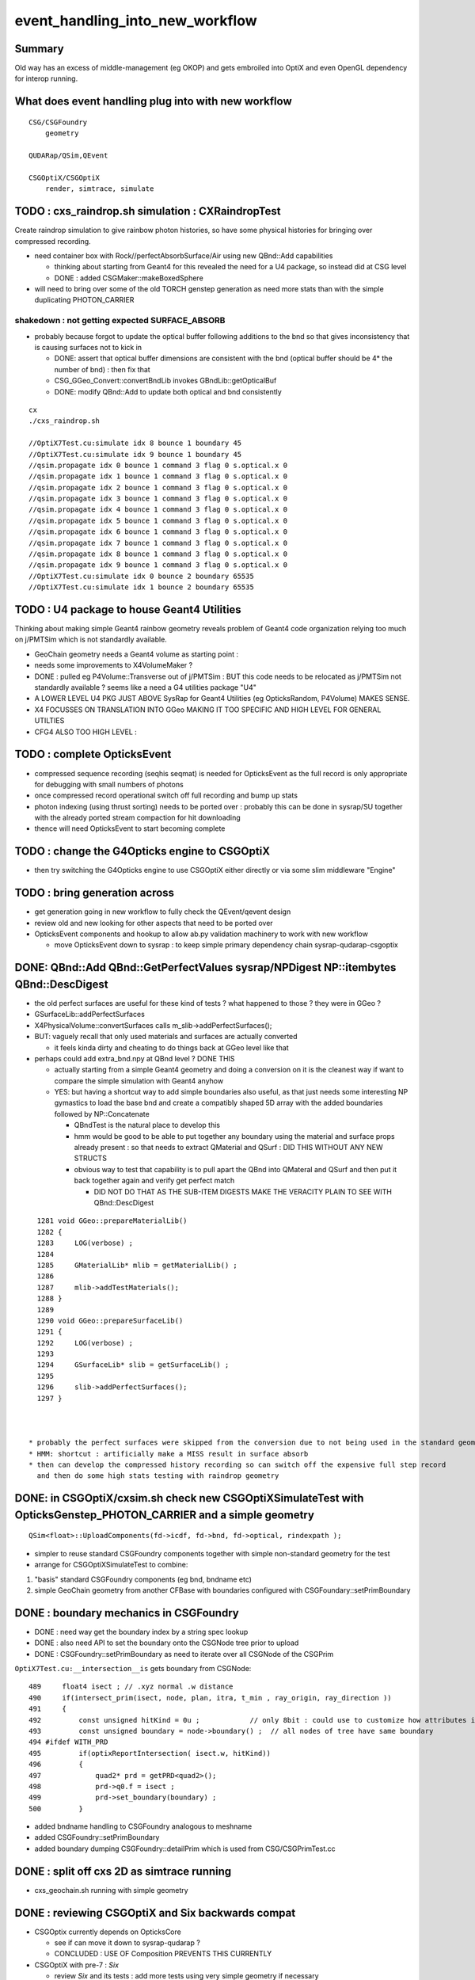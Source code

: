 event_handling_into_new_workflow
====================================

Summary
---------

Old way has an excess of middle-management (eg OKOP) and 
gets embroiled into OptiX and even OpenGL dependency for interop running.  


What does event handling plug into with new workflow
--------------------------------------------------------

::

    CSG/CSGFoundry 
        geometry 

    QUDARap/QSim,QEvent

    CSGOptiX/CSGOptiX
        render, simtrace, simulate 



TODO : cxs_raindrop.sh simulation : CXRaindropTest 
-------------------------------------------------------

Create raindrop simulation to give rainbow photon histories, 
so have some physical histories for bringing over compressed recording.

* need container box with Rock//perfectAbsorbSurface/Air using new QBnd::Add capabilities

  * thinking about starting from Geant4 for this revealed the need for a U4 package, 
    so instead did at CSG level 
  * DONE : added CSGMaker::makeBoxedSphere

* will need to bring over some of the old TORCH genstep generation as
  need more stats than with the simple duplicating PHOTON_CARRIER


shakedown : not getting expected SURFACE_ABSORB
~~~~~~~~~~~~~~~~~~~~~~~~~~~~~~~~~~~~~~~~~~~~~~~~~~

* probably because forgot to update the optical buffer following additions to the bnd 
  so that gives inconsistency that is causing surfaces not to kick in 

  * DONE: assert that optical buffer dimensions are consistent with the bnd
    (optical buffer should be 4* the number of bnd) : then fix that 

  * CSG_GGeo_Convert::convertBndLib invokes GBndLib::getOpticalBuf 

  * DONE: modify QBnd::Add to update both optical and bnd consistently 



::

    cx
    ./cxs_raindrop.sh

    //OptiX7Test.cu:simulate idx 8 bounce 1 boundary 45 
    //OptiX7Test.cu:simulate idx 9 bounce 1 boundary 45 
    //qsim.propagate idx 0 bounce 1 command 3 flag 0 s.optical.x 0 
    //qsim.propagate idx 1 bounce 1 command 3 flag 0 s.optical.x 0 
    //qsim.propagate idx 2 bounce 1 command 3 flag 0 s.optical.x 0 
    //qsim.propagate idx 3 bounce 1 command 3 flag 0 s.optical.x 0 
    //qsim.propagate idx 4 bounce 1 command 3 flag 0 s.optical.x 0 
    //qsim.propagate idx 5 bounce 1 command 3 flag 0 s.optical.x 0 
    //qsim.propagate idx 6 bounce 1 command 3 flag 0 s.optical.x 0 
    //qsim.propagate idx 7 bounce 1 command 3 flag 0 s.optical.x 0 
    //qsim.propagate idx 8 bounce 1 command 3 flag 0 s.optical.x 0 
    //qsim.propagate idx 9 bounce 1 command 3 flag 0 s.optical.x 0 
    //OptiX7Test.cu:simulate idx 0 bounce 2 boundary 65535 
    //OptiX7Test.cu:simulate idx 1 bounce 2 boundary 65535 




TODO : U4 package to house Geant4 Utilities 
----------------------------------------------

Thinking about making simple Geant4 rainbow geometry reveals 
problem of Geant4 code organization relying too much on j/PMTSim
which is not standardly available.

* GeoChain geometry needs a Geant4 volume as starting point : 
* needs some improvements to X4VolumeMaker ?
* DONE : pulled eg P4Volume::Transverse out of j/PMTSim : 
  BUT this code needs to be relocated as j/PMTSim not standardly available ? 
  seems like a need a G4 utilities package "U4" 

* A LOWER LEVEL U4 PKG JUST ABOVE SysRap for Geant4 Utilities (eg OpticksRandom, P4Volume) MAKES SENSE.
* X4 FOCUSSES ON TRANSLATION INTO GGeo MAKING IT TOO SPECIFIC AND HIGH LEVEL FOR GENERAL UTILTIES
* CFG4 ALSO TOO HIGH LEVEL : 


TODO : complete OpticksEvent 
---------------------------------

* compressed sequence recording (seqhis seqmat) is needed for OpticksEvent 
  as the full record is only appropriate for debugging with small numbers of photons 

* once compressed record operational switch off full recording and bump up stats

* photon indexing (using thrust sorting) needs to be ported over : probably this can be done in sysrap/SU
  together with the already ported stream compaction for hit downloading

* thence will need OpticksEvent to start becoming complete


TODO : change the G4Opticks engine to CSGOptiX
-------------------------------------------------

* then try switching the G4Opticks engine to use CSGOptiX either directly or via some slim middleware "Engine" 
 

TODO : bring generation across
------------------------------------

* get generation going in new workflow to fully check the QEvent/qevent design  

* review old and new looking for other aspects that need to be ported over 




* OpticksEvent components and hookup to allow ab.py validation machinery to work with new workflow

  * move OpticksEvent down to sysrap : to keep simple primary dependency chain sysrap-qudarap-csgoptix



DONE: QBnd::Add QBnd::GetPerfectValues sysrap/NPDigest NP::itembytes QBnd::DescDigest 
----------------------------------------------------------------------------------------
 
* the old perfect surfaces are useful for these kind of tests ? what happened to those ? they were in GGeo ? 
* GSurfaceLib::addPerfectSurfaces
* X4PhysicalVolume::convertSurfaces calls m_slib->addPerfectSurfaces(); 
* BUT: vaguely recall that only used materials and surfaces are actually converted

  * it feels kinda dirty and cheating to do things back at GGeo level like that 

* perhaps could add extra_bnd.npy at QBnd level ? DONE THIS

  * actually starting from a simple Geant4 geometry and doing a conversion on it 
    is the cleanest way if want to compare the simple simulation with Geant4 anyhow

  * YES: but having a shortcut way to add simple boundaries also useful, as that just 
    needs some interesting NP gymastics to load the base bnd and create a compatibly shaped 5D array 
    with the added boundaries followed by NP::Concatenate

    * QBndTest is the natural place to develop this 
    * hmm would be good to be able to put together any boundary using the material and surface props 
      already present : so that needs to extract QMaterial and QSurf : DID THIS WITHOUT ANY NEW STRUCTS 
    * obvious way to test that capability is to pull apart the QBnd into QMateral and QSurf 
      and then put it back together again and verify get perfect match  

      * DID NOT DO THAT AS THE SUB-ITEM DIGESTS MAKE THE VERACITY PLAIN TO SEE WITH QBnd::DescDigest 


::

    1281 void GGeo::prepareMaterialLib()
    1282 {
    1283     LOG(verbose) ;
    1284 
    1285     GMaterialLib* mlib = getMaterialLib() ;
    1286 
    1287     mlib->addTestMaterials();
    1288 }
    1289 
    1290 void GGeo::prepareSurfaceLib()
    1291 {
    1292     LOG(verbose) ;
    1293 
    1294     GSurfaceLib* slib = getSurfaceLib() ;
    1295 
    1296     slib->addPerfectSurfaces();
    1297 }



  * probably the perfect surfaces were skipped from the conversion due to not being used in the standard geometry
  * HMM: shortcut : artificially make a MISS result in surface absorb 
  * then can develop the compressed history recording so can switch off the expensive full step record
    and then do some high stats testing with raindrop geometry 
 


DONE: in CSGOptiX/cxsim.sh check new CSGOptiXSimulateTest with OpticksGenstep_PHOTON_CARRIER and a simple geometry
----------------------------------------------------------------------------------------------------------------------

:: 

    QSim<float>::UploadComponents(fd->icdf, fd->bnd, fd->optical, rindexpath );

* simpler to reuse standard CSGFoundry components together with simple non-standard geometry for the test
* arrange for CSGOptiXSimulateTest to combine:

1. "basis" standard CSGFoundry components (eg bnd, bndname etc) 
2. simple GeoChain geometry from another CFBase with boundaries configured with CSGFoundary::setPrimBoundary 


DONE : boundary mechanics in CSGFoundry
-----------------------------------------

* DONE : need way get the boundary index by a string spec lookup 
* DONE : also need API to set the boundary onto the CSGNode tree prior to upload 
* DONE : CSGFoundry::setPrimBoundary as need to iterate over all CSGNode of the CSGPrim 
 
``OptiX7Test.cu:__intersection__is`` gets boundary from CSGNode::

    489     float4 isect ; // .xyz normal .w distance 
    490     if(intersect_prim(isect, node, plan, itra, t_min , ray_origin, ray_direction ))
    491     {
    492         const unsigned hitKind = 0u ;            // only 8bit : could use to customize how attributes interpreted
    493         const unsigned boundary = node->boundary() ;  // all nodes of tree have same boundary 
    494 #ifdef WITH_PRD
    495         if(optixReportIntersection( isect.w, hitKind))
    496         {
    497             quad2* prd = getPRD<quad2>();
    498             prd->q0.f = isect ;
    499             prd->set_boundary(boundary) ;
    500         }

* added bndname handling to CSGFoundry analogous to meshname
* added CSGFoundry::setPrimBoundary 
* added boundary dumping CSGFoundry::detailPrim which is used from CSG/CSGPrimTest.cc 



DONE : split off cxs 2D as simtrace running
-----------------------------------------------

* cxs_geochain.sh running with simple geometry 


DONE : reviewing CSGOptiX and Six backwards compat
----------------------------------------------------

* CSGOptix currently depends on OpticksCore

  * see if can move it down to sysrap-qudarap ?
  * CONCLUDED : USE OF Composition PREVENTS THIS CURRENTLY 

* CSGOptiX with pre-7 : *Six* 

  * review *Six* and its tests : add more tests using very simple geometry if necessary 

    * DONE : added minimal CSGOptiXTest 

  * update *Six* backwards compat machinery to accomodate recent QUDARap developments 

    * CONCLUDED : EFFORT NOT WORTHY OF THE BENEFIT 
    * **END OF THE LINE FOR OptiX < 7 SIM : OTHER THAN RENDERING**

  * arrange for the two "branches" to share more code, eg 
 
    * can more use of OptiX 6/CUDA interop be made : using alt view of same CUDA buffers  
    * DONE: now using Frame with both branches 


DONE : incorporate SU stream compaction into QEvent::getHits 
----------------------------------------------------------------

* QEvent/qevent needs hit buffer handling integrating SU stream compaction SU::select_copy_device_to_host_presized
  
  * developed this at small scale using mock_propagate with mock_prd 
  * holding the selector functor in QEvent


DONE : incorporate QEvent/qevent into QSim/qsim
---------------------------------------------------

* incorporate QEvent/qevent into QSim/qsim and test utility of qevent encapsulated buffer handling with QSimTest, 
  if the design is appropriate this should significantly simplify and remove duplication of buffer handling in QSimTest 
  and become the basis for real event handling  

  * hmm many tests are photon level, with no gensteps so need to check QEvent::setNumPhotons  
  * actually the main benefit of QEvent/qevent comes when actually generating photons on device
    which requires use of QEvent::setGensteps with seeding etc.. 
  * photon level tests are sufficiently different from standard running 
    that they will not benefit much from QEvent. 
  * HMM: looking at CSGOptiX/OptiX7Test.cu:simulate the qevent and qsim instances 
    are kept separate and both come in from params 


   

Review Progress already in new workflow
------------------------------------------

qudarap/tests/QSimWithEventTest.cc 
     much more direct approach than old way revolving around QEvent/qevent 

     * this can act as nucleus for bringing over functionality

QEvent.hh/qevent.h
     moved QSeed into QEvent for clarity 

What about dependencies:

* qudarap can almost go down to depending on sysrap (not optickscore)
* would like to stay with that by moving OpticksEvent down to sysrap  


How to migrate from old to new workflow ? What level to make switch over ?
----------------------------------------------------------------------------

* SUSPECT QUICKER (AND BETTER) TO START WITH FRESH DESIGN, 
  AND GRAB PIECES FROM OLD WORKFLOW THAT CAN BE REUSED AS NEEDED

  * qudarap/tests/QSimWithEventTest.cc can act as nucleus for development 


* want to come up with something much simpler than old way 
* needs to be testable with CUDA only (no OptiX)  

* fundamentals (OpticksEvent) can be reused mostly intact, all the 
  middle management needs to be scrapped 

* OpticksEvent format can stay almost exactly the same, just with NPY replaced by NP
* G4Opticks interface can stay almost exactly the same, just with NPY replaced by NP

  * what about internals okop/OpMgr ? 

* does okop stay or go ?  clearly it must GO, its too embroiled in 
  OptiXRap and is far too middle management style to be usable 


g4ok/G4Opticks 
    top level : depending on okop/OpMgr 
         
okop/OpMgr : not doing much itself 

    * coordinates OpticksRun m_run and OpPropagator m_propagator 
    * OpticksEvent coordination
    * OpMgr::propagate uses OpticksRun m_run to create OpticksEvent from gensteps 

okop/OpPropagator : again not doing much itself      

    * holds m_engine:OpEngine m_tracer:OpTracer  
    * (CSGOptiX::render CSGOptiX::simulate are different methods of same CSGOptiX instance) 

okop/OpEngine : using OptiXRap OConfig/OContext/OEvent/OPropagator/OScene and okop OpSeeder/OpZeroer/OpIndexer

    * m_oevt:OEvent
    * m_propagator:OPropagator
    * m_seeder:OpSeeder
    * m_zeroer:OpZeroer
    * m_indexer:OpIndexer

opticksgeo/OpticksHub
   acted as intermediary on top of GGeo : given the move to new CSG geometry this has lost its reason to live      

oxrap/OEvent
    OEvent::createBuffers(OpticksEvent* evt)
        functionality clearly needed in QUDARap going from the CPU side OpticksEvent to GPU side buffers
        but the way of doing that will be very different (plain CUDA, no OptiX) 



All Packages : Thinking of their future (or not)
-------------------------------------------------

::

    epsilon:qudarap blyth$ opticks-deps
    [2022-04-09 14:45:58,096] p99829 {/Users/blyth/opticks/bin/CMakeLists.py:170} INFO - home /Users/blyth/opticks 
              API_TAG :        reldir :         bash- :     Proj.name : dep Proj.names  
     10        OKCONF :        okconf :        okconf :        OKConf : OpticksCUDA OptiX G4  
     20        SYSRAP :        sysrap :        sysrap :        SysRap : OKConf NLJSON PLog OpticksCUDA  

             GROWING BASIS

     30          BRAP :      boostrap :          brap :      BoostRap : Boost BoostAsio NLJSON PLog SysRap Threads  
     40           NPY :           npy :           npy :           NPY : PLog GLM BoostRap  
     50        OKCORE :   optickscore :           okc :   OpticksCore : NPY  
              
            LONGTERM : ELIMINATE BRAP, NPY, REPLACE boost:program_options with something else   
            SO OKCORE CAN SINK TO JUST ABOVE SYSRAP 


     60          GGEO :          ggeo :          ggeo :          GGeo : OpticksCore  
    165            X4 :         extg4 :            x4 :         ExtG4 : G4 GGeo OpticksXercesC CLHEP PMTSim  
    170          CFG4 :          cfg4 :          cfg4 :          CFG4 : G4 ExtG4 OpticksXercesC OpticksGeo ThrustRap  

            VERY LONGTERM : REPLACE GGEO WITH G4->CSG DIRECT WORKFLOW 
            THIS WILL NEED TO HANDLE THE NPY PRIM AND THE VITAL GGEO GInstancer FACTORIZATION


     90         OKGEO :    opticksgeo :           okg :    OpticksGeo : OpticksCore GGeo  
    100       CUDARAP :       cudarap :       cudarap :       CUDARap : SysRap OpticksCUDA  
    110         THRAP :     thrustrap :         thrap :     ThrustRap : OpticksCore CUDARap  
    120         OXRAP :      optixrap :         oxrap :      OptiXRap : OKConf OptiX OpticksGeo ThrustRap  
    130          OKOP :          okop :          okop :          OKOP : OptiXRap  

              SHORTTERM : ELIMINATE ALL THESE 

    140        OGLRAP :        oglrap :        oglrap :        OGLRap : ImGui OpticksGLEW BoostAsio OpticksGLFW OpticksGeo  
    150          OKGL :     opticksgl :          okgl :     OpticksGL : OGLRap OKOP  
    160            OK :            ok :            ok :            OK : OpticksGL  
    180          OKG4 :          okg4 :          okg4 :          OKG4 : OK CFG4  

              GRAPHICS RELATED DEVELOPMENT ON HOLD AS DIFFICULT TO DO INTEROP IN REMOTE WORKING MODE

    190          G4OK :          g4ok :          g4ok :          G4OK : CFG4 ExtG4 OKOP  

               SHORTTERM : SWITCH OKOP -> CSGOptiX

    200          None :   integration :   integration :   Integration :   

    300           CSG :           CSG :          None :           CSG : CUDA SysRap  
    310      CSG_GGEO :      CSG_GGeo :          None :      CSG_GGeo : CUDA CSG GGeo  
    320      GEOCHAIN :      GeoChain :          None :      GeoChain : CUDA CSG_GGeo ExtG4 PMTSim jPMTSim  
    330       QUDARAP :       qudarap :       qudarap :       QUDARap : OpticksCore OpticksCUDA  
    340      CSGOPTIX :      CSGOptiX :       resolut :      CSGOptiX : CUDA OpticksCore QUDARap CSG OpticksOptiX  
    epsilon:qudarap blyth$ 

